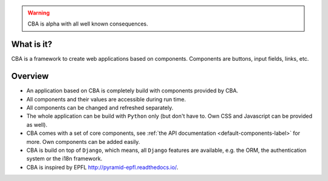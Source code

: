 .. warning::

    CBA is alpha with all well known consequences.

What is it?
===========

CBA is a framework to create web applications based on components. Components
are buttons, input fields, links, etc.

Overview
========

- An application based on CBA is completely build with components provided by
  CBA.
- All components and their values are accessible during run time.
- All components can be changed and refreshed separately.
- The whole application can be build with ``Python`` only (but don't have to.
  Own CSS and Javascript can be provided as well).
- CBA comes with a set of core components, see :ref:`the API documentation
  <default-components-label>` for more. Own components can be added easily.
- CBA is build on top of ``Django``, which means, all ``Django`` features are
  available, e.g. the ORM, the authentication system or the i18n framework.
- CBA is inspired by EPFL http://pyramid-epfl.readthedocs.io/.
